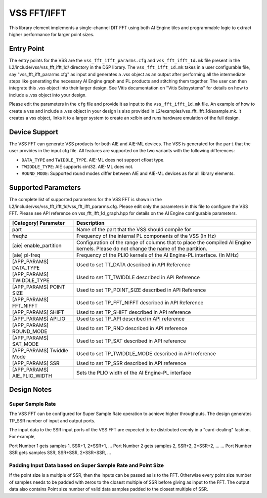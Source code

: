 ..
   Copyright © 2019–2024 Advanced Micro Devices, Inc
   
   `Terms and Conditions <https://www.amd.com/en/corporate/copyright>`_.

.. _VSS_FFT:

============
VSS FFT/IFFT
============

This library element implements a single-channel DIT FFT using both AI Engine tiles and programmable logic to extract higher performance for larger point sizes.

Entry Point
===========

The entry points for the VSS are the ``vss_fft_ifft_pararms.cfg`` and ``vss_fft_ifft_1d.mk`` file present in the L2/include/vss/vss_fft_ifft_1d/ directory in the DSP library. The ``vss_fft_ifft_1d.mk`` takes in a user configurable file, say "vss_fft_ifft_pararms.cfg" as input and generates a .vss object as an output after performing all the intermediate steps like generating the necessary AI Engine graph and PL products and stitching them together. The user can then integrate this .vss object into their larger design. See Vitis documentation on "Vitis Subsystems" for details on how to include a .vss object into your design. 

Please edit the parameters in the ``cfg`` file and provide it as input to the ``vss_fft_ifft_1d.mk`` file. An example of how to create a vss and include a .vss object in your design is also provided in L2/examples/vss_fft_ifft_1d/example.mk. It creates a vss object, links it to a larger system to create an xclbin and runs hardware emulation of the full design.

Device Support
==============

The VSS FFT can generate VSS products for both AIE and AIE-ML devices. The VSS is generated for the ``part`` that the user provides in the input cfg file. All features are supported on the two variants with the following differences:

- ``DATA_TYPE`` and ``TWIDDLE_TYPE``. AIE-ML does not support cfloat type.
- ``TWIDDLE_TYPE``: AIE supports cint32. AIE-ML does not.
- ``ROUND_MODE``: Supported round modes differ between AIE and AIE-ML devices as for all library elements.

Supported Parameters
====================

The complete list of supported parameters for the VSS FFT is shown in the L2/include/vss/vss_fft_ifft_1d/vss_fft_ifft_pararms.cfg. Please edit only the parameters in this file to configure the VSS FFT. Please see API reference on vss_fft_ifft_1d_graph.hpp for details on the AI Engine configurable parameters.

+-----------------------------+--------------------------------------------------------------------------------------------------------------------------------------------+
| [Category] Parameter        | Description                                                                                                                                |
+=============================+============================================================================================================================================+
| part                        | Name of the part that the VSS should compile for                                                                                           |
+-----------------------------+--------------------------------------------------------------------------------------------------------------------------------------------+
| freqhz                      | Frequency of the internal PL components of the VSS (In Hz)                                                                                 |
+-----------------------------+--------------------------------------------------------------------------------------------------------------------------------------------+
| [aie] enable_partition      | Configuration of the range of columns that to place the compiled AI Engine kernels. Please do not change the name of the partition.        |
+-----------------------------+--------------------------------------------------------------------------------------------------------------------------------------------+
| [aie] pl-freq               | Frequency of the PLIO kernels of the AI Engine-PL interface. (In MHz)                                                                      |
+-----------------------------+--------------------------------------------------------------------------------------------------------------------------------------------+
| [APP_PARAMS] DATA_TYPE      | Used to set TT_DATA described in API Reference                                                                                             |
+-----------------------------+--------------------------------------------------------------------------------------------------------------------------------------------+
| [APP_PARAMS] TWIDDLE_TYPE   | Used to set TT_TWIDDLE described in API Reference                                                                                          |
+-----------------------------+--------------------------------------------------------------------------------------------------------------------------------------------+
| [APP_PARAMS] POINT SIZE     | Used to set TP_POINT_SIZE described in API Reference                                                                                       |
+-----------------------------+--------------------------------------------------------------------------------------------------------------------------------------------+
| [APP_PARAMS] FFT_NIFFT      | Used to set TP_FFT_NIFFT described in API Reference                                                                                        |
+-----------------------------+--------------------------------------------------------------------------------------------------------------------------------------------+
| [APP_PARAMS] SHIFT          | Used to set TP_SHIFT described in API reference                                                                                            |
+-----------------------------+--------------------------------------------------------------------------------------------------------------------------------------------+
| [APP_PARAMS] API_IO         | Used to set TP_API described in API reference                                                                                              |
+-----------------------------+--------------------------------------------------------------------------------------------------------------------------------------------+
| [APP_PARAMS] ROUND_MODE     | Used to set TP_RND described in API reference                                                                                              |
+-----------------------------+--------------------------------------------------------------------------------------------------------------------------------------------+
| [APP_PARAMS] SAT_MODE       | Used to set TP_SAT described in API reference                                                                                              |
+-----------------------------+--------------------------------------------------------------------------------------------------------------------------------------------+
| [APP_PARAMS] Twiddle Mode   | Used to set TP_TWIDDLE_MODE described in API reference                                                                                     |
+-----------------------------+--------------------------------------------------------------------------------------------------------------------------------------------+
| [APP_PARAMS] SSR            | Used to set TP_SSR described in API reference                                                                                              |
+-----------------------------+--------------------------------------------------------------------------------------------------------------------------------------------+
| [APP_PARAMS] AIE_PLIO_WIDTH | Sets the PLIO width of the AI Engine-PL interface                                                                                          |
+-----------------------------+--------------------------------------------------------------------------------------------------------------------------------------------+

Design Notes
============

.. _VSS_SSR_OPERATION:

Super Sample Rate
------------------

The VSS FFT can be configured for Super Sample Rate operation to achieve higher throughputs. The design generates TP_SSR number of input and output ports.

The input data to the SSR input ports of the VSS FFT are expected to be distributed evenly in a "card-dealing" fashion. For example,

Port Number 1 gets samples 1, SSR+1, 2*SSR+1, ...
Port Number 2 gets samples 2, SSR+2, 2*SSR+2, ...
...
Port Number SSR gets samples SSR, SSR+SSR, 2*SSR+SSR, ...

.. _SSR_POINTSIZE_CONSTRAINTS:

Padding Input Data based on Super Sample Rate and Point Size
------------------------------------------------------------

If the point size is a multiple of SSR, then the inputs can be passed as is to the FFT. Otherwise every point size number of samples needs to be padded with zeros to the closest multiple of SSR before giving as input to the FFT. The output data also contains Point size number of valid data samples padded to the closest multiple of SSR.


